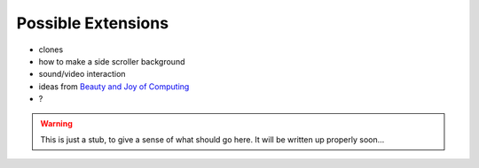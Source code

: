 Possible Extensions
===================

- clones
- how to make a side scroller background 
- sound/video interaction
- ideas from `Beauty and Joy of Computing <http://bjc.edc.org>`_ 
- ?


.. warning:: This is just a stub, to give a sense of what should go here. It will be written up properly soon...
